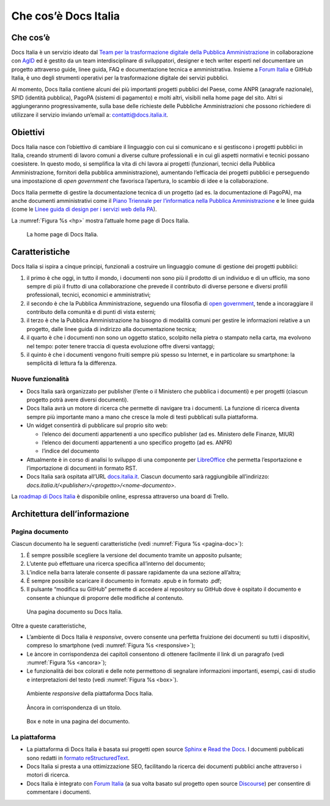 Che cos’è Docs Italia
=====================

Che cos’è
---------

Docs Italia è un servizio ideato dal `Team per la trasformazione digitale della Pubblica Amministrazione <https://teamdigitale.governo.it/>`__ in collaborazione con `AgID <http://www.agid.gov.it/>`__ ed è gestito da un team interdisciplinare di sviluppatori, designer e tech writer esperti nel documentare un progetto attraverso guide, linee guida, FAQ e documentazione tecnica e amministrativa. Insieme a `Forum Italia <http://forum.italia.it>`__ e GitHub Italia, è uno degli strumenti operativi per la trasformazione digitale dei servizi pubblici.

Al momento, Docs Italia contiene alcuni dei più importanti progetti pubblici del Paese, come ANPR (anagrafe nazionale), SPID (identità pubblica), PagoPA (sistemi di pagamento) e molti altri, visibili nella home page del sito. Altri si aggiungeranno progressivamente, sulla base delle richieste delle Pubbliche Amministrazioni che possono richiedere di utilizzare il servizio inviando un’email a: `contatti@docs.italia.it <mailto:contatti@docs.italia.it>`__.

Obiettivi
---------

Docs Italia nasce con l’obiettivo di cambiare il linguaggio con cui si comunicano e si gestiscono i progetti pubblici in Italia, creando strumenti di lavoro comuni a diverse culture professionali e in cui gli aspetti normativi e tecnici possano coesistere. In questo modo, si semplifica la vita di chi lavora ai progetti (funzionari, tecnici della Pubblica Amministrazione, fornitori della pubblica amministrazione), aumentando l’efficacia dei progetti pubblici e perseguendo una impostazione di *open government* che favorisca l’apertura, lo scambio di idee e la collaborazione.

Docs Italia permette di gestire la documentazione tecnica di un progetto (ad es. la documentazione di PagoPA), ma anche documenti amministrativi come il `Piano Triennale per l’informatica nella Pubblica Amministrazione <https://pianotriennale-ict.readthedocs.io>`__ e le linee guida (come le `Linee guida di design per i servizi web della PA <https://design-italia.readthedocs.io>`__).

La :numref:`Figura %s <hp>` mostra l’attuale home page di Docs Italia.

.. _hp:

.. figure:: img/hp.png
   :width: 6.11458in
   :height: 3.82813in

   La home page di Docs Italia.


Caratteristiche
---------------

Docs Italia si ispira a cinque principi, funzionali a costruire un linguaggio comune di gestione dei progetti pubblici:

1. il primo è che oggi, in tutto il mondo, i documenti non sono più il prodotto di un individuo e di un ufficio, ma sono sempre di più il frutto di una collaborazione che prevede il contributo di diverse persone e diversi profili professionali, tecnici, economici e amministrativi;

2. il secondo è che la Pubblica Amministrazione, seguendo una filosofia di `open government <https://it.wikipedia.org/wiki/Open_government>`__, tende a incoraggiare il contributo della comunità e di punti di vista esterni;

3. il terzo è che la Pubblica Amministrazione ha bisogno di modalità comuni per gestire le informazioni relative a un progetto, dalle linee guida di indirizzo alla documentazione tecnica;

4. il quarto è che i documenti non sono un oggetto statico, scolpito nella pietra o stampato nella carta, ma evolvono nel tempo: poter tenere traccia di questa evoluzione offre diversi vantaggi;

5. il quinto è che i documenti vengono fruiti sempre più spesso su Internet, e in particolare su smartphone: la semplicità di lettura fa la differenza.


.. _sec-nuove-funzionalita:

Nuove funzionalità
~~~~~~~~~~~~~~~~~~

-  Docs Italia sarà organizzato per publisher (l’ente o il Ministero che pubblica i documenti) e per progetti (ciascun progetto potrà avere diversi documenti).

-  Docs Italia avrà un motore di ricerca che permette di navigare tra i documenti. La funzione di ricerca diventa sempre più importante mano a mano che cresce la mole di testi pubblicati sulla piattaforma.

-  Un widget consentirà di pubblicare sul proprio sito web:

   -  l’elenco dei documenti appartenenti a uno specifico publisher (ad es. Ministero delle Finanze, MIUR)

   -  l’elenco dei documenti appartenenti a uno specifico progetto (ad es. ANPR)

   -  l’indice del documento

-  Attualmente è in corso di analisi lo sviluppo di una componente per `LibreOffice <https://www.libreoffice.org/>`__ che permetta l’esportazione e l’importazione di documenti in formato RST.

-  Docs Italia sarà ospitata all’URL `docs.italia.it <http://docs.italia.it>`__. Ciascun documento sarà raggiungibile all’indirizzo: `docs.italia.it/<publisher>/<progetto>/<nome-documento>`.

La `roadmap di Docs Italia <https://trello.com/b/jQUgRzRe/docs-italiasviluppo>`__ è disponibile online, espressa attraverso una board di Trello.

Architettura dell’informazione
------------------------------


.. Pagina publisher
.. ~~~~~~~~~~~~~~~~
.. 
.. 
.. Pagina progetto
.. ~~~~~~~~~~~~~~~
.. 
.. La :numref:`Figura %s <progetto>` mostra un esempio di pagina progetto. Vengono visualizzati tutti i documenti associati e una descrizione del progetto e dei suoi scopi.
.. 
.. 
.. 
..
.. .. _progetto:
.. 
.. .. figure:: img/progetto.png
..    :width: 6.11458in
..    :height: 5.47222in
.. 
..    Una pagina progetto su Docs Italia.

Pagina documento
~~~~~~~~~~~~~~~~

Ciascun documento ha le seguenti caratteristiche (vedi :numref:`Figura %s <pagina-doc>`):

1. È sempre possibile scegliere la versione del documento tramite un apposito pulsante;

2. L’utente può effettuare una ricerca specifica all’interno del documento;

3. L’indice nella barra laterale consente di passare rapidamente da una sezione all’altra;

4. È sempre possibile scaricare il documento in formato .epub e in formato .pdf;

5. Il pulsante “modifica su GitHub” permette di accedere al repository su GitHub dove è ospitato il documento e consente a chiunque di proporre delle modifiche al contenuto.

.. _pagina-doc:

.. figure:: img/pagina-doc.png
   :width: 6.11458in
   :height: 4.90278in

   Una pagina documento su Docs Italia.

Oltre a queste caratteristiche,

-  L’ambiente di Docs Italia è *responsive*, ovvero consente una perfetta fruizione dei documenti su tutti i dispositivi, compreso lo smartphone (vedi :numref:`Figura %s <responsive>`);

-  Le àncore in corrispondenza dei capitoli consentono di ottenere facilmente il link di un paragrafo (vedi :numref:`Figura %s <ancora>`);

-  Le funzionalità dei box colorati e delle note permettono di segnalare informazioni importanti, esempi, casi di studio e interpretazioni del testo (vedi :numref:`Figura %s <box>`).

.. _responsive:

.. figure:: img/responsive.png
   :width: 1.78493in
   :height: 3.59896in

   Ambiente *responsive* della piattaforma Docs Italia.

.. _ancora:

.. figure:: img/ancora.png
   :width: 6.11458in
   :height: 1.97222in

   Àncora in corrispondenza di un titolo.

.. _box:

.. figure:: img/box.png
   :width: 6.11458in
   :height: 3.25in

   Box e note in una pagina del documento. 

La piattaforma
~~~~~~~~~~~~~~

-  La piattaforma di Docs Italia è basata sui progetti open source `Sphinx <http://sphinx-doc.org/>`__ e `Read the Docs <https://readthedocs.org/>`__. I documenti pubblicati sono redatti in `formato reStructuredText <http://docutils.sourceforge.net/rst.html>`__.

-  Docs Italia si presta a una ottimizzazione SEO, facilitando la ricerca dei documenti pubblici anche attraverso i motori di ricerca.

-  Docs Italia è integrato con `Forum Italia <http://forum.italia.it>`__ (a sua volta basato sul progetto open source `Discourse <https://discourse.org/>`__) per consentire di commentare i documenti.

